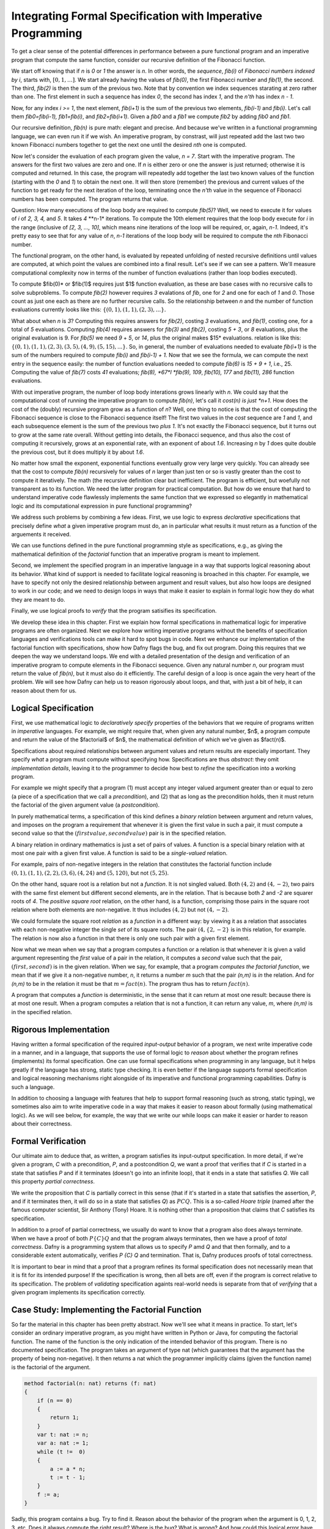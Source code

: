 Integrating Formal Specification with Imperative Programming
============================================================

To get a clear sense of the potential differences in performance
between a pure functional program and an imperative program that
compute the same function, consider our recursive definition of the
Fibonacci function.

We start off knowing that if *n* is *0* or *1* the answer is *n*.  In
other words, the *sequence*, *fib(i)* of *Fibonacci numbers indexed by
i*, starts with, :math:`[0, 1, \ldots ]`. We start already having the
values of *fib(0)*, the first Fibonacci number and *fib(1)*, the
second. The third, *fib(2)* is then the sum of the previous two.  Note
that by convention we index sequences starating at zero rather than
one. The first element in such a sequence has index *0*, the second
has index *1*, and the *n'th* has index *n - 1*.

Now, for any index *i >= 1*, the next element, *fib(i+1)* is the sum
of the previous two elements, *fib(i-1)* and *fib(i)*. Let's call them
*fib0=fib(i-1), fib1=fib(i)*, and *fib2=fib(i+1)*. Given a *fib0* and
a *fib1* we compute *fib2* by adding *fib0* and *fib1*. 

Our recursive definition, *fib(n)* is pure math: elegant and precise.
And because we've written in a functional programming language, we can
even run it if we wish. An imperative program, by constrast, will just
repeated add the last two two known Fibonacci numbers together to get
the next one until the desired *nth* one is computed.

Now let's consider the evaluation of each program given the value, *n
= 7*. Start with the imperative program. The answers for the first two
values are zero and one. If *n* is either zero or one the answer is
just returned; otherwise it is computed and returned. In this case,
the program will repeatedly add together the last two known values of
the function (starting with the *0* and *1*) to obtain the next one.
It will then store (remember) the previous and current values of the
function to get ready for the next iteration of the loop, terminating
once the *n'th* value in the sequence of Fibonacci numbers has been
computed. The program returns that value.

Question: How many executions of the loop body are required to compute
*fib(5)*? Well, we need to execute it for values of *i* of *2, 3, 4,*
and *5*. It takes *4* **n-1* iterations. To compute the 10th element
requires that the loop body execute for *i* in the range (inclusive
of *[2, 3, ..., 10]*, which means nine iterations of the loop will be
required, or, again, *n-1*. Indeed, it's pretty easy to see that for
any value of *n*, *n-1* iterations of the loop body will be required
to compute the *nth* Fibonacci number.

The functional program, on the other hand, is evaluated by repeated
unfolding of nested recursive definitions until values are computed,
at which point the values are combined into a final result. Let's see
if we can see a pattern. We'll measure computational complexity now in
terms of the number of function evaluations (rather than loop bodies
executed).

To compute $fib(0)* or $fib(1)$ requires just $1$ function evaluation,
as these are base cases with no recursive calls to solve subproblems.
To compute *fib(2)* however requires *3* evalations of *fib*, one for
*2* and one for each of *1* and *0*. Those count as just one each as
there are no further recursive calls. So the relationship between *n*
and the number of function evaluations currently looks like this:
:math:`\{ (0,1), (1,1), (2,3), ... \}.`

What about when *n* is *3*?  Computing this requires answers for
*fib(2)*, costing *3* evaluations, and *fib(1)*, costing one, for a
total of *5* evaluations. Computing *fib(4)* requires answers for
*fib(3)* and *fib(2)*, costing *5 + 3*, or *8* evaluations, plus the
original evaluation is 9. For *fib(5)* we need *9* + *5*, or *14*,
plus the original makes $15* evaluations.  relation is like this:
:math:`\{ (0,1), (1,1), (2,3), (3,5), (4,9), (5, 15), ... \}.` So, in
general, the number of evaluations needed to evaluate *fib(i+1)* is
the sum of the numbers required to compute *fib(i)* and *fib(i-1) +
1.* Now that we see the formula, we can compute the next entry in the
sequence easily: the number of function evaluations needed to compute
*fib(6)* is *15 + 9 + 1*, i.e., 25. Computing the value of *fib(7)*
costs *41* evaluations; *fib(8), *67*l *fib(9), 109*, *fib(10), 177*
and *fib(11), 286* function evaluations.

With out imperative program, the number of loop body interations grows
linearly with *n*. We could say that the computational cost of running
the imperative program to compute *fib(n)*, let's call it *cost(n) is
just *n+1*. How does the cost of the (doubly) recursive program grow
as a function of *n*? Well, one thing to notice is that the cost of
computing the Fibonacci sequence is close to the Fibonacci sequence
itself! The first two values in the *cost* sequence are *1* and *1*,
and each subsequence element is the sum of the previous two *plus 1*.
It's not exactly the Fibonacci sequence, but it turns out to grow at
the same rate overall. Without getting into details, the Fibonacci
sequence, and thus also the cost of computing it recursively, grows at
an exponential rate, with an exponent of about *1.6*. Increasing *n*
by *1* does quite double the previous cost, but it does multiply it by
about *1.6*.

No matter how small the exponent, exponential functions eventually
grow very large very quickly. You can already see that the cost to
compute *fib(n)* recursively for values of *n* larger than just ten or
so is vastly greater than the cost to compute it iteratively. The math
(the recursive definition clear but inefficient. The program is
efficient, but woefully not transparent as to its function. We need
the latter program for practical computation. But how do we ensure
that hard to understand imperative code flawlessly implements the same
function that we expressed so elegantly in mathematical logic and its
computational expression in pure functional programming?

We address such problems by combining a few ideas. First, we use logic
to express *declarative* specifications that precisely define *what* a
given imperative program must do, an in particular what results it
must return as a function of the arguements it received.

We can use functions defined in the pure functional programming style
as specifications, e.g., as giving the mathematical definition of the
*factorial* function that an imperative program is meant to implement.

Second, we implement the specified program in an imperative language
in a way that supports logical reasoning about its behavior. What kind
of support is needed to facilitate logical reasoning is broached in
this chapter. For example, we have to specify not only the desired
relationship between argument and result values, but also how loops
are designed to work in our code; and we need to design loops in ways
that make it easier to explain in formal logic how they do what they
are meant to do. 

Finally, we use logical proofs to *verify* that the program satisifies
its specification.

We develop these idea in this chapter. First we explain how formal
specifications in mathematical logic for imperative programs are often
organized. Next we explore how writing imperative programs without the
benefits of specification languages and verifications tools can make
it hard to spot bugs in code. Next we enhance our implementation of
the factorial function with specifications, show how Dafny flags the
bug, and fix out program. Doing this requires that we deepen the way
we understand loops. We end with a detailed presentation of the design
and verification of an imperative program to compute elements in the
Fibonacci sequence. Given any natural number *n*, our program must
return the value of *fib(n)*, but it must also do it efficiently.  The
careful design of a loop is once again the very heart of the problem.
We will see how Dafny can help us to reason rigorously about loops,
and that, with just a bit of help, it can reason about them for us.



Logical Specification
---------------------

First, we use mathematical logic to *declaratively specify* properties
of the behaviors that we require of programs written in *imperative*
languages. For example, we might require that, when given any natural
number, $n$, a program compute and return the value of the $factorial$
of $n$, the mathematical definition of which we've given as $fact(n)$.

Specifications about required relationships between argument values
and return results are especially important. They specify *what* a
program must compute without specifying how. Specifications are thus
*abstract*: they omit *implementation details*, leaving it to the
programmer to decide how best to *refine* the specification into a
working program.

For example we might specify that a program (1) must accept any
integer valued argument greater than or equal to zero (a piece of a
specification that we call a *precondition*), and (2) that as long as
the precondition holds, then it must return the factorial of the given
argument value (a *postcondition*).

In purely mathematical terms, a specification of this kind defines a
*binary relation* between argument and return values, and imposes on
the program a requirement that whenever it is given the first value in
such a pair, it must compute a second value so that the :math:`(first
value, second value)` pair is in the specified relation.

A binary relation in ordinary mathematics is just a set of pairs of
values. A function is a special binary relation with at most one pair
with a given first value. A function is said to be a *single-valued*
relation.

For example, pairs of non-negative integers in the relation that
constitutes the factorial function include :math:`(0,1), (1,1), (2,2),
(3,6), (4,24)` and :math:`(5,120)`, but not :math:`(5,25)`.

On the other hand, square root is a relation but not a *function*. It
is not singled valued. Both :math:`(4,2)` and :math:`(4,-2)`, two
pairs with the same first element but different second elements, are
in the relation. That is because both *2* and *-2* are squarer roots
of *4*.  The *positive square root* relation, on the other hand, is a
function, comprising those pairs in the square root relation where
both elements are non-negative. It thus includes :math:`(4,2)` but
not  :math:`(4,-2)`.

We could formulate the square root *relation* as a *function* in a
different way: by viewing it as a relation that associates with each
non-negative integer the single *set* of its square roots. The pair
:math:`(4, \{2, -2\}` is in this relation, for example. The relation is
now also a function in that there is only one such pair with a given
first element.

Now what we mean when we say that a program computes a function or a
relation is that whenever it is given a valid argument representing
the *first* value of a pair in the relation, it computes a *second*
value such that the pair, :math:`(first, second)` is in the given
relation. When we say, for example, that a program *computes the
factorial function*, we mean that if we give it a non-negative number,
*n*, it returns a number *m* such that the pair *(n,m)* is *in* the
relation. And for *(n,m)* to be in the relation it must be that
:math:`m = fact(n)`. The program thus has to return :math:`fact(n)`.

A program that computes a *function* is deterministic, in the sense
that it can return at most one result: because there is at most one
result. When a program computes a relation that is not a function, it
can return any value, *m*, where *(n,m)* is in the specified relation.

Rigorous Implementation
-----------------------

Having written a formal specification of the required *input-output*
behavior of a program, we next write imperative code in a manner, and
in a language, that supports the use of formal logic to *reason* about
whether the program refines (implements) its formal specification. One
can use formal specifications when programming in any language, but it
helps greatly if the language has strong, static type checking. It is
even better if the language supports formal specification and logical
reasoning mechanisms right alongside of its imperative and functional
programming capabilities. Dafny is such a language.

In addition to choosing a language with features that help to support
formal reasoning (such as strong, static typing), we sometimes also
aim to write imperative code in a way that makes it easier to reason
about formally (using mathematical logic). As we will see below, for
example, the way that we write our while loops can make it easier or
harder to reason about their correctness.


Formal Verification
-------------------

Our ultimate aim to deduce that, as written, a program satisfies its
input-output specification.  In more detail, if we're given a program,
*C* with a precondition, *P*, and a postcondition *Q*, we want a proof
that verifies that if *C* is started in a state that satisfies *P* and
if it terminates (doesn't go into an infinite loop), that it ends in a
state that satisfies *Q*. We call this property *partial correctness*.

We write the proposition that *C* is partially correct in this sense
(that if it's started in a state that satisfies the assertion, *P*,
and if it terminates then, it will do so in a state that satisfies
*Q*) as :math:`P {C} Q.` This is a so-called *Hoare triple* (named
after the famous computer scientist, Sir Anthony (Tony) Hoare. It is
nothing other than a proposition that claims that *C* satisfies its
specification.

In addition to a proof of partial correctness, we usually do want to
know that a program also does always terminate. When we have a proof
of both :math:`P \{C\} Q` and that the program always terminates, then
we have a proof of *total correctness*. Dafny is a programming system
that allows us to specify *P* amd *Q* and that then formally, and to a
considerable extent automatically, verifies `P \{C\} Q` and termination.
That is, Dafny produces proofs of total correctness.

It is important to bear in mind that a proof that a program refines
its formal specification does not necessarily mean that it is fit for
its intended purpose! If the specification is wrong, then all bets are
off, even if the program is correct relative to its specification.
The problem of *validating* specification againts real-world needs is
separate from that of *verifying* that a given program implements its
specification correctly.

Case Study: Implementing the Factorial Function
-----------------------------------------------

So far the material in this chapter has been pretty abstract. Now
we'll see what it means in practice. To start, let's consider an
ordinary imperative program, as you might have written in Python or
Java, for computing the factorial function. The name of the function
is the only indication of the intended behavior of this program. There
is no documented specification. The program takes an argument of type
nat (which guarantees that the argument has the property of being
non-negative). It then returns a nat which the programmer implicitly
claims (given the function name) is the factorial of the argument.

.. code-block:: dafny

   method factorial(n: nat) returns (f: nat) 
   {
       if (n == 0) 
       { 
           return 1;
       }
       var t: nat := n;
       var a: nat := 1;
       while (t !=  0)
       {
           a := a * n;
           t := t - 1;
       }
       f := a;
   }

Sadly, this program contains a bug. Try to find it. Reason about the
behavior of the program when the argument is 0, 1, 2, 3, etc.  Does it
always compute the right result? Where is the bug? What is wrong? And
how could this logical error have been detected automatically?

The problem is that the program lacks a complete specification. The
program does *something*, taking a nat and possibly returning a nat
(unless it goes into an infinite loop) but there's no way to analyze
its correctness in the absence of a specification that defines what
*right* even means.

Now let's see what happens when we make the specification complete.
The precondition will continue to be expressed by the type of the
argument, *n*, being *nat*. However, we have added a postcondition
that requires the return result to be the factorial of *n*. Note that
we used our functional definition of the *factorial* function in the
*specification* of our imperative code. The pure functional program is
really just a mathematical definition of factorial. What we assert
with the postcondition is thus that the imperative program computes
the factorial function as it is defined in pure mathematics.

.. code-block:: dafny

   method factorial(n: nat) returns (f: nat) 
       ensures f == fact(n)
   {
       if (n == 0) 
       { 
           return 1;
       }
       var t := n;
       var a := 1;
       while (t !=  0)
       {
           a := a * n;
           t := t - 1;
       }
       return a;
   }

Dafny now reports that it cannot guarantee---formally prove to
itself---that the *postcondition* is guaranteed to hold. Generating
proofs is hard, not only for people but also for machines. In fact,
one of seminal results of 20th century mathematical logic was to prove
that there is no general-purpose algorithm for proving propositions in
mathematical logic. That's good news for mathematicians!  If this
weren't true, we wouldn't need them!

So, the best that a machine can do is to try to find a proof for any
given proposition. Sometimes proofs are easy to generate. For example,
it's easy to prove *1 = 1* by the *reflexive* propery of equality.
Other propositions can be hard to prove. Proving that programs in
imperative languages satisfy declarative specifications can be hard.


When Dafny fails to verify a program (find a proof that it satisfies
its specification), there is one of two reasons. Either the program
really does fail to satisfy its specificaiton; or the program is good
but Dafny does not have enough information to know how to prove it. 

With the preceding program, the postcondition really isn't satisfied
due to the bug in the program. But even if the program were correct,
Dafny would need a little more information than is given in this code
to prove it. In particular, Dafny would need a litte more information
about how the while loop behaves. It turns out that providing extra
information about while loops is where much of the difficulty lies.

A Formally Verified Implementation of the Factorial Function
------------------------------------------------------------

.. code-block:: dafny

Here's verified imperative program for computing factorial. We start
by documenting the overall program specification.

.. code-block:: dafny

    method verified_factorial(n: nat) returns (f: nat) 
        ensures f == fact(n)



Now for the body of the method. First, if we're looking at the case
where *n==0* we just return the right answer immediately. There is
no need for any further computation.
	
.. code-block:: dafny

        if (n == 0) 
        { 
            return 1;
        }



The rest of the code handles the case where *n > 1*. At this point in
the program execution, we believe that *n* must be greater than zero,
as we would have just returned if it were zero, and it can't be
negative because its type is *nat*. We can nevertheless formally
assert (write a proposition about the state of the program) that *n*
is greater than zero. Dafny will try to (and here will successfully)
verify that the assertion is always true at this point in the program.

.. code-block:: dafny

        assert n > 0;

Strategy: use a while loop to compute the answer. We can do this by
using a variable, a, to hold a "partial factorial value" in the form
of a product of the numbers from n down to a loop index, "i," that we
start at n and decrement down, terminating the loop when *n==0*. At
each point just before, during, and right after the loop, *a* is a
product of the numbers from *n* down to *i*, and the value of *i*
represents how much of this product-computing work remains to be
done. So, for example, if we're computing factorial(10) and a holds
the value *10 \* 9*, then *i* must be *8* because the task of
multiplying *a* by the factors from *8* down to *1* remains to be
done. A critical "invariant" then is that if you multiply *a* by the
factorial of *i* you get the final answer, the factorial of *n*.
And in particular, when *i* gets down to *0*, *a* must contain the
final result, because *a \* fact(0)* will then equal *fact(n)* and
*fact(0)* is just *1*, so *a* must equal *fact(n)*. This is how we
design loops so that we can be confident that they do what we want
tem to do.

Step 1. Set up state for the loop to work. We first initializie a := 1
and i := n and check that the invariant holds. Note that we are using
our pure functional math-like definition of fact as a *specification*
of the factorial function we're implementing.  

.. code-block:: dafny

        var i: nat := n;    // nat type of i explicit
        var a := 1;         // can let Dafny infer it

In Dafny, we can use matnematical logic to express what must be true
at any given point in the execution of a program in the form of an
"assertion." Here we assert that our loop invariant holds. The Dafny
verifier tries to prove that the assertion is a true propsition about
the state of the program when control reaches this point in the
execution of this program.

.. code-block:: dafny

        assert a * fact(i) == fact(n); // "invariant"


Step 2: Now evaluate the loop to get the answer. To evaluate a loop,
first, evaluate the loop condition (i > 0).Then , if the result is
false, terminate the loop. Otherwise, evaluate the loop body, then
iterate (run the loop again, starting by evaluating the loop
condition).  

Note that we can deduce that the loop body is going to execute at
least once. It will run if i > 0. What is i? We initialized it to n
and haven't change it since then so it must still be equal to n. Do we
know that n is greater than 0? We do, because (1) it can't be negative
owning to its type, and (2) it can't be 0 because if it were 0 the
program would already have returned. But we can now do better than
just reasoning in our heads; we can use logic to express what we
believe to be true and let Dafny try to check it for us automatically.


.. code-block:: dafny

	assert i > 0;
        
Let's just think briefly about cases. We know i can't be zero. It
could be one. If it's one, then the loop body will run. The loop body
will run. a, which starts at 1, will be multiplied by i, which is 1,
then i will be decremented.  It will have the value 0 and the loop
will not run again, leaving a with the value 1, which is the right
answer. So, okay, let's run the loop.  
        

.. code-block:: dafny

        while (i >  0)
            invariant 0 <= i <= n
            invariant fact(n) == a * fact(i) 
        {
            a := a * i;
            i := i - 1;
        }

At this point, we know that the loop condition is false. In English,
we'd say it is no longer true that i is greater than zero." We can do
better that saying this in natural language then forgetting it. We can
use formal logic to formalize and document our belief and if we do
this then Dafny pays us well for our effort by checking that our
assertion is true.  
 
.. code-block:: dafny

       assert !(i > 0);

We can also have Dafny check that our loop invariant still holds.


.. code-block:: dafny

        assert a * fact(i) == fact(n);

And now comes the most crucial step of all in our reasoning. We can
deduce that a now holds the correct answer. That this is so follows
from the conjunction of the two assertions we just made. First, that i
is not greater than 0 and given that its type is nat, the only
possible value it can have now is 0. And that's what we'd expect,
because that's the condition on which the loop terminates, which is
just did! But better than just saying it, let us also formalize,
document, and check it.

.. code-block:: dafny

        assert i == 0;

Now it's easy to see. No matter what value i has, a * fact(i) ==
fact(n), and i == 0, so we have a * fact(0) == fact(n), and we know
that fact(0) is 1 because we see that in the very mathematical
definition of fact, so it must be that a = fact(n). Dafny can check!
        

.. code-block:: dafny

        assert a == fact(n);

We thus have the answer we need to return.  Dafny verifies that our
program satisfies its formal specification. We no longer have to
pray. We *know* that our program is right and Dafny confirms our
belief. 


.. code-block:: dafny

	return a;

Mathematical logic is to software as the calculus is to physics and
engineering.  It's not just an academic curiosity. It is a critical
intellectual tool, inceasingly used for precise specification and
semi-automated reasoning about and verification of real programs. 

Case Study: Verified Implementation of the Fibonacci Function
-------------------------------------------------------------

Similarly, here an imperative implementation of the fibonacci
function, without a spec.

.. code-block:: dafny

    method fibonacci(n: nat) returns (r: nat)
        ensures r == fib(n)
    

Now for the body. First we represent values for the two
cases where the result requires no further computation.
Initially, *fib0* will store the value of *fib(0)* and
*fib1* will store the value of *fib(1)*.

.. code-block:: dafny

        var fib0, fib1 := 0, 1; //parallel assmt

Next, we test to see if either of these cases applies,
and if so we just return the appropriate result. 

.. code-block:: dafny


        if (n == 0) { return fib0; }
        if (n == 1) { return fib1; }


At this point, we know something more about the state of the program
than was the case when we started. We can deduce, which is to say that
we know, that *n* has to be greater than or equal to *2*. This is
because it initially had to be greater than or equal to zero due to
its type, and then we would already have returned if it were *0* or
*1*, to it must now be *2* or greater. We can document the belief
that the current state of the program has to property that the value
of the variable *n* is greater than or equal to *2*, and Dafny will
verify this assertion for us.

.. code-block:: dafny

        assert n >= 2;

So now we have to deal with the case where *n >= 2*. Our strategy for
computing fib(n) in this case is to use a while loop with an index i.
Our design will be based on the idea that at the beginning and end of
each loop iteration (we are currently at the beginning), we will have
computed fib(i) and that its value is stored in fib1. We've already
assigned the value of fib(0) to fib0, and of fib(1) to fib1, so to set
up the desired state of affairs, we should initialize *i* to be *1*.

.. code-block:: dafny

        var i := 1;


We can state and Dafny can verify a number of conditions that we
expect and require to hold at this point. First, *fib1* equals
*fib(i)*. Now to compute the next (*i+1*) Fibonacci number, we need
not only the value of $fib(i)* but also *fib(i-1)*. We will thus also
want *fib0* to hold this value at the start and end of each loop
iteration, and indeed we do have that state of affairs right now.

.. code-block:: dafny

        assert fib1 == fib(i);
        assert fib0 == fib(i-1);

To compute *fib(n)* for any *n* greater than or equal to *2* will
require at least one execution of the loop body. We'll thus set our
loop condition to be $i < n$. This ensures that the loop body will
run, as *i* is *1* and *n* is at least *2*, so the condition *i < n*
is *true*, which dictates that the loop body must be evaluated.

Within the loop body we'll compute fib(i+1) (we call it *fib2* within
the loop) by adding together *fib0* and *fib1*; then we increment i;
then we update *fib0* and *fib1* so that for the *new* value of *i*
they hold *fib(i-1)* and *fib(i)*. To do this we assign the initial
value of *fib1* to *fib0* and the value of *fib2* to *fib1*. 

Let's work an example. Suppose *n* happens to be *2*. The loop body
will run, and after the one execution, *i* will have the value, *2*;
*fib1* will have the value of $fib(2)$, and *fib0* will have the value
of *fib(1)$. Because *i* is now *2* and *n* is still *2*, the loop
condition will now be false and the loop will terminate. The value of
*fib1* will of course be *fib(i)* but now we'll also have that *i ==
n* (it takes a little reasoning to prove this), so *fib(i)* will be
*fib(n)*, which is the result we want and that we return.

We can also informally prove to ourself that this strategy gives us
a program that always terminates and returns a value. That is, it does
not go into an infinite loop. To see this, note that the value of *i*
is initally less than or equal to *n*, and it increases by only *1* on
each time through the loop. The value of *n* is finite, so the value
of *i* will eventually equal the value of *n* at which point the loop
condition will be falsified and the looping will end.

That's our strategy. So let's go. Here's the while loop that we have
designed. And here, for the first time, we see something crucial. We
tell Dafny about certain properties of the state of the program that
hold both before and after every execution of the loop body. We call
such properties *invariants*. Dafny needs to know these invariants to
prove to itself (and to us) that the loop does what it is intended to
do: that the result at the end will be as desired.

.. code-block:: dafny

        while (i < n) 
            invariant i <= n;
            invariant fib0 == fib(i-1);
            invariant fib1 == fib(i);
        {
            var fib2 := fib0 + fib1;
            fib0 := fib1;
            fib1 := fib2;
            i := i + 1;
        }


The invariants are just the conditions that we required to hold for
our design of the loop to work. First, *i* must never exceed *n*. If
it did, the loop would spin off into infinity. Second, to compute the
next (the *i+1st)* Fibonacci number we have to have the previous *two*
in memory. So *fib0* better hold *fib(i-1)* and *fib1*, *fib(i)*. Note
that these conditions do not have to hold *within* the execution of
the loop body, but they do have to hold before before and after each
execution.

The body of the loop is just as we described it above, and we can use
our own minds to deduce that if the invariants hold before the loop
body runs (and they do), then they will also hold after it runs. We
can also see that after the loop terminates, it must be that *i==n*.
This is because we know that it's always true that *i <= n* and the
loop condition must now be false, which is to say that *i* can no
longer be strictly less than *n*, so *i* must now equal *n*. Logic
says so, and logic is right. What is amazing is that we can write
these assertions in Dafny if we wish to, and Dafny will verify that
they are true statements about the state of the program after the
loop has run. We have *proved* (or rather Dafny has proved and we
have recapitulated the proof in this sequence of assertions) that
we have without a doubt computed the right answer. Dafny has also
proved to itself that the loop always terminates, and so we have
in effect a formal proof of total correctness for this program.

.. code-block:: dafny

        assert i <= n;      // invariant
        assert !(i < n);    // loop condition is false
        assert (i <= n) && !(i < n) ==> (i == n);
        assert i == n;      // deductive conclusion
        assert fib1 == fib(i); // invariant
        assert fib1 == fib(i) && (i==n) ==> fib1 == fib(n);
        assert fib1 == fib(n);
        return fib1;


What is Dafny?
--------------

Dafny is a cutting-edge software language and tooset developed at
Microsoft Research---one of the top computer science research labs in
the world---that provides such a capability. We will explore Dafny and
the ideas underlying it in the first part of this course, both to give
a sense of the current state of the art in program verification and,
most importantly, to explain why it's vital for a computer scientist
today to have a substantial understanding of logic and proofs along
with the ability to *code*.

Tools such as TLA+, Dafny, and others of this variety give us a way
both to express formal specifications and imperative code in a unified
way (albeit in different sub-languages), and to have some automated
checking done in an *attempt* to verify that code satisfies its spec.

We say *attempt* here, because in general verifying the consistency of
code and a specification is a literally unsolvable problem. In cases
that arise in practice, much can often be done. It's not always easy,
but if one requires ultra-high assurance of the consistency of code
and specification, then there is no choice but to employ the kinds of
*formal methods* introduced here.


To understand how to use such state-of-the-art software development
tools and methods, one must understand not only the language of code,
but also the languages of mathematical logic, including set and type
theory. One must also understand precisely what it means to *prove*
that a program satisfies its specification; for generating proofs is
exactly what tools like Dafny do *under the hood*.

A well educated computer scientist and a professionally trained
software developer must understand logic and proofs as well as coding,
and how they work together to help build *trustworthy* systems. Herein
lies the deep relevance of logic and proofs, which might otherwise
seem like little more than abstract nonsense and a distraction from
the task of learning how to program.

